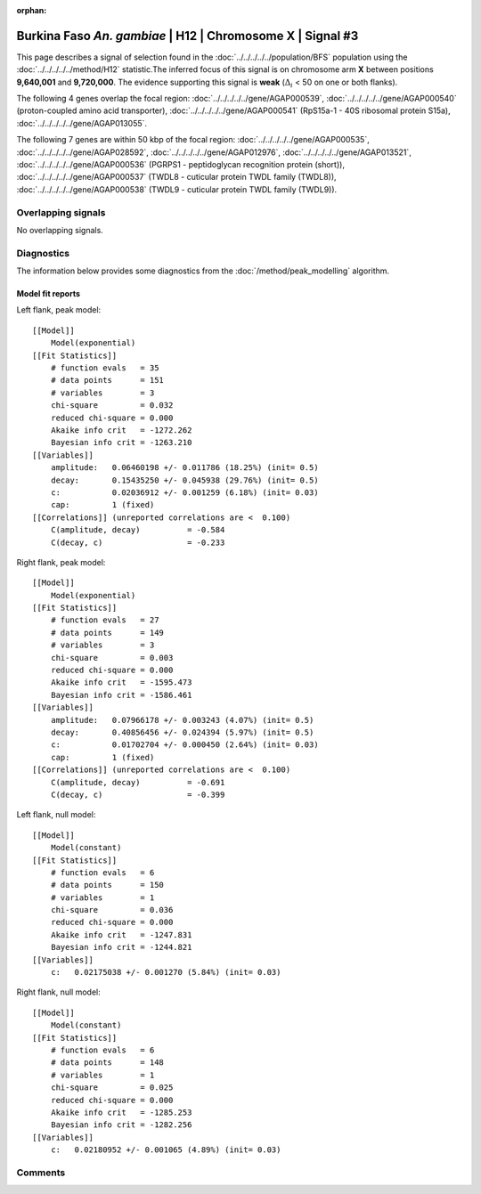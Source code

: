 :orphan:

Burkina Faso *An. gambiae* | H12 | Chromosome X | Signal #3
================================================================================



This page describes a signal of selection found in the
:doc:`../../../../../population/BFS` population using the
:doc:`../../../../../method/H12` statistic.The inferred focus of this signal is on chromosome arm
**X** between positions **9,640,001** and
**9,720,000**.
The evidence supporting this signal is
**weak** (:math:`\Delta_{i}` < 50 on one or both flanks).

.. raw:: html
    :file: peak_location.html

.. raw:: html

    <div class='bokeh-figure figure'><p class='caption'>
    <strong>Signal location</strong>. Blue markers
    show the values of the selection statistic.
    The dashed black line shows the fitted peak model. The shaded red area
    shows the focus of the selection signal. The shaded blue area shows
    the genomic region in linkage with the selection event. Use the
    mouse wheel or the controls at the right of the plot to zoom in, and hover
    over genes to see gene names and descriptions.
    </p></div>




The following 4 genes overlap the focal region: :doc:`../../../../../gene/AGAP000539`,  :doc:`../../../../../gene/AGAP000540` (proton-coupled amino acid transporter),  :doc:`../../../../../gene/AGAP000541` (RpS15a-1 - 40S ribosomal protein S15a),  :doc:`../../../../../gene/AGAP013055`.




The following 7 genes are within 50 kbp of the focal
region: :doc:`../../../../../gene/AGAP000535`,  :doc:`../../../../../gene/AGAP028592`,  :doc:`../../../../../gene/AGAP012976`,  :doc:`../../../../../gene/AGAP013521`,  :doc:`../../../../../gene/AGAP000536` (PGRPS1 - peptidoglycan recognition protein (short)),  :doc:`../../../../../gene/AGAP000537` (TWDL8 - cuticular protein TWDL family (TWDL8)),  :doc:`../../../../../gene/AGAP000538` (TWDL9 - cuticular protein TWDL family (TWDL9)).


Overlapping signals
-------------------


No overlapping signals.


Diagnostics
-----------

The information below provides some diagnostics from the
:doc:`/method/peak_modelling` algorithm.

.. raw:: html

    <div class="figure">
    <img src="../../../../../_static/data/signal/H12/BFS/X/3/peak_context.png"/>
    <p class="caption"><strong>Selection signal in context</strong>. @@TODO</p>
    </div>

.. raw:: html

    <div class="figure">
    <img src="../../../../../_static/data/signal/H12/BFS/X/3/peak_targetting.png"/>
    <p class="caption"><strong>Peak targetting</strong>. @@TODO</p>
    </div>

.. raw:: html

    <div class="figure">
    <img src="../../../../../_static/data/signal/H12/BFS/X/3/peak_fit.png"/>
    <p class="caption"><strong>Peak fitting diagnostics</strong>. @@TODO</p>
    </div>

Model fit reports
~~~~~~~~~~~~~~~~~

Left flank, peak model::

    [[Model]]
        Model(exponential)
    [[Fit Statistics]]
        # function evals   = 35
        # data points      = 151
        # variables        = 3
        chi-square         = 0.032
        reduced chi-square = 0.000
        Akaike info crit   = -1272.262
        Bayesian info crit = -1263.210
    [[Variables]]
        amplitude:   0.06460198 +/- 0.011786 (18.25%) (init= 0.5)
        decay:       0.15435250 +/- 0.045938 (29.76%) (init= 0.5)
        c:           0.02036912 +/- 0.001259 (6.18%) (init= 0.03)
        cap:         1 (fixed)
    [[Correlations]] (unreported correlations are <  0.100)
        C(amplitude, decay)          = -0.584 
        C(decay, c)                  = -0.233 


Right flank, peak model::

    [[Model]]
        Model(exponential)
    [[Fit Statistics]]
        # function evals   = 27
        # data points      = 149
        # variables        = 3
        chi-square         = 0.003
        reduced chi-square = 0.000
        Akaike info crit   = -1595.473
        Bayesian info crit = -1586.461
    [[Variables]]
        amplitude:   0.07966178 +/- 0.003243 (4.07%) (init= 0.5)
        decay:       0.40856456 +/- 0.024394 (5.97%) (init= 0.5)
        c:           0.01702704 +/- 0.000450 (2.64%) (init= 0.03)
        cap:         1 (fixed)
    [[Correlations]] (unreported correlations are <  0.100)
        C(amplitude, decay)          = -0.691 
        C(decay, c)                  = -0.399 


Left flank, null model::

    [[Model]]
        Model(constant)
    [[Fit Statistics]]
        # function evals   = 6
        # data points      = 150
        # variables        = 1
        chi-square         = 0.036
        reduced chi-square = 0.000
        Akaike info crit   = -1247.831
        Bayesian info crit = -1244.821
    [[Variables]]
        c:   0.02175038 +/- 0.001270 (5.84%) (init= 0.03)


Right flank, null model::

    [[Model]]
        Model(constant)
    [[Fit Statistics]]
        # function evals   = 6
        # data points      = 148
        # variables        = 1
        chi-square         = 0.025
        reduced chi-square = 0.000
        Akaike info crit   = -1285.253
        Bayesian info crit = -1282.256
    [[Variables]]
        c:   0.02180952 +/- 0.001065 (4.89%) (init= 0.03)


Comments
--------

.. raw:: html

    <div id="disqus_thread"></div>
    <script>
    (function() { // DON'T EDIT BELOW THIS LINE
    var d = document, s = d.createElement('script');
    s.src = 'https://agam-selection-atlas.disqus.com/embed.js';
    s.setAttribute('data-timestamp', +new Date());
    (d.head || d.body).appendChild(s);
    })();
    </script>
    <noscript>Please enable JavaScript to view the <a href="https://disqus.com/?ref_noscript">comments powered by Disqus.</a></noscript>
